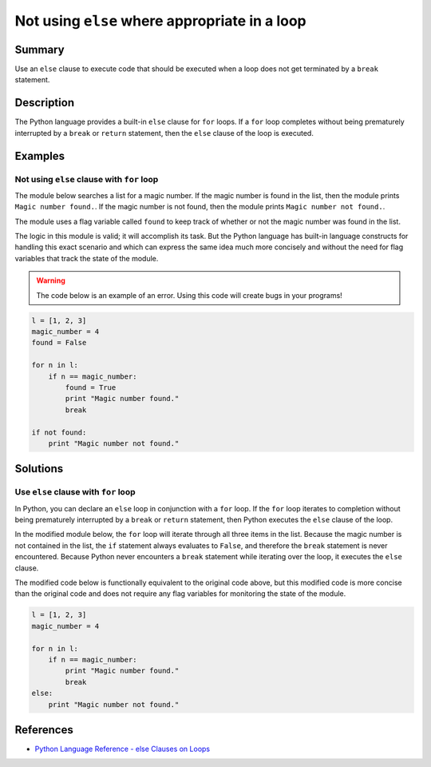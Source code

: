 Not using ``else`` where appropriate in a loop
==============================================

Summary
-------

Use an ``else`` clause to execute code that should be executed when a loop does not get terminated by a ``break`` statement.

Description
-----------

The Python language provides a built-in ``else`` clause for ``for`` loops. If a ``for`` loop completes without being prematurely interrupted by a ``break`` or ``return`` statement, then the ``else`` clause of the loop is executed. 

Examples
----------

Not using ``else`` clause with ``for`` loop
...........................................

The module below searches a list for a magic number. If the magic number is found in the list, then the module prints ``Magic number found.``. If the magic number is not found, then the module prints ``Magic number not found.``.

The module uses a flag variable called ``found`` to keep track of whether or not the magic number was found in the list.

The logic in this module is valid; it will accomplish its task. But the Python language has built-in language constructs for handling this exact scenario and which can express the same idea much more concisely and without the need for flag variables that track the state of the module.

.. warning:: The code below is an example of an error. Using this code will create bugs in your programs!

.. code:: python

    l = [1, 2, 3]
    magic_number = 4
    found = False

    for n in l:
        if n == magic_number:
            found = True
            print "Magic number found."
            break

    if not found:
        print "Magic number not found."

Solutions
---------

Use ``else`` clause with ``for`` loop
.....................................

In Python, you can declare an ``else`` loop in conjunction with a ``for`` loop. If the ``for`` loop iterates to completion without being prematurely interrupted by a ``break`` or ``return`` statement, then Python executes the ``else`` clause of the loop.

In the modified module below, the ``for`` loop will iterate through all three items in the list. Because the magic number is not contained in the list, the ``if`` statement always evaluates to ``False``, and therefore the ``break`` statement is never encountered. Because Python never encounters a ``break`` statement while iterating over the loop, it executes the ``else`` clause.

The modified code below is functionally equivalent to the original code above, but this modified code is more concise than the original code and does not require any flag variables for monitoring the state of the module.

.. code:: python

    l = [1, 2, 3]
    magic_number = 4

    for n in l:
        if n == magic_number:
            print "Magic number found."
            break
    else:
        print "Magic number not found."
    
References
----------
- `Python Language Reference - else Clauses on Loops <https://docs.python.org/2/tutorial/controlflow.html#break-and-continue-statements-and-else-clauses-on-loops>`_
